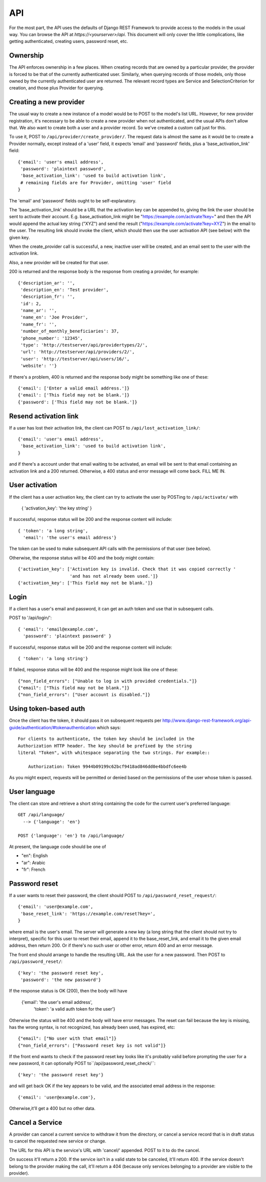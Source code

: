 API
===

For the most part, the API uses the defaults of Django REST Framework
to provide access to the models in the usual way. You can browse
the API at `https://<yourserver>/api`.  This document will only
cover the little complications, like getting authenticated, creating
users, password reset, etc.

Ownership
---------

The API enforces ownership in a few places. When creating records that
are owned by a particular provider, the provider is forced to be that
of the currently authenticated user. Similarly, when querying records
of those models, only those owned by the currently authenticated user
are returned. The relevant record types are Service and SelectionCriterion
for creation, and those plus Provider for querying.

Creating a new provider
-----------------------

The usual way to create a new instance of a model would be to POST
to the model's list URL. However, for new provider registration, it's
necessary to be able to create a new provider when not authenticated,
and the usual APIs don't allow that. We also want to create both a
user and a provider record. So we've created a custom call
just for this.

To use it, POST to ``/api/provider/create_provider/``. The request data
is almost the same as it would be to create a Provider normally,
except instead of a 'user' field, it expects 'email' and 'password'
fields, plus a 'base_activation_link' field::

    {'email': 'user's email address',
     'password': 'plaintext password',
     'base_activation_link': 'used to build activation link',
     # remaining fields are for Provider, omitting 'user' field
    }

The 'email' and 'password' fields ought to be self-explanatory.

The 'base_activation_link' should be a URL that the activation key
can be appended to, giving the link the user should be sent to activate
their account.  E.g. base_activation_link might be "https://example.com/activate?key="
and then the API would append the actual key string ("XYZ") and send the result
("https://example.com/activate?key=XYZ") in the email to the user.
The resulting link should invoke the client, which should then use
the user activation API (see below) with the given key.

When the create_provider call is successful,
a new, inactive user will be created, and an email sent to the user with
the activation link.

Also, a new provider will be created for that user.

200 is returned and the response body is the
response from creating a provider, for example::

    {'description_ar': '',
     'description_en': 'Test provider',
     'description_fr': '',
     'id': 2,
     'name_ar': '',
     'name_en': 'Joe Provider',
     'name_fr': '',
     'number_of_monthly_beneficiaries': 37,
     'phone_number': '12345',
     'type': 'http://testserver/api/providertypes/2/',
     'url': 'http://testserver/api/providers/2/',
     'user': 'http://testserver/api/users/16/',
     'website': ''}

If there's a problem, 400 is returned and the response body might
be something like one of these::

    {'email': ['Enter a valid email address.']}
    {'email': ['This field may not be blank.']}
    {'password': ['This field may not be blank.']}

Resend activation link
----------------------

If a user has lost their activation link, the client can POST to
``/api/lost_activation_link/``::

    {'email': 'user's email address',
     'base_activation_link': 'used to build activation link',
    }

and if there's a account under that email waiting to be activated,
an email will be sent to that email containing an
activation link and a 200 returned. Otherwise, a 400 status
and error message will come back.  FILL ME IN.

User activation
---------------

If the client has a user activation key, the client can try to activate
the user by POSTing to ``/api/activate/`` with

    { 'activation_key': 'the key string' }

If successful, response status will be 200 and the response content will
include::

   { 'token': 'a long string',
     'email': 'the user's email address'}

The token can be used to make subsequent API calls with the permissions
of that user (see below).

Otherwise, the response status will be 400 and the body might
contain::

    {'activation_key': ['Activation key is invalid. Check that it was copied correctly '
                        'and has not already been used.']}
    {'activation_key': ['This field may not be blank.']}

Login
-----

If a client has a user's email and password, it can get an auth
token and use that in subsequent calls.

POST to '/api/login/'::

   { 'email': 'email@example.com',
     'password': 'plaintext password' }

If successful, response status will be 200 and the response
content will include::

   { 'token': 'a long string'}

If failed, response status will be 400 and the response might look like
one of these::

    {"non_field_errors": ["Unable to log in with provided credentials."]}
    {"email": ["This field may not be blank."]}
    {"non_field_errors": ["User account is disabled."]}

Using token-based auth
----------------------

Once the client has the token, it should pass it on subsequent requests per
http://www.django-rest-framework.org/api-guide/authentication/#tokenauthentication
which says::

    For clients to authenticate, the token key should be included in the
    Authorization HTTP header. The key should be prefixed by the string
    literal "Token", with whitespace separating the two strings. For example::

        Authorization: Token 9944b09199c62bcf9418ad846dd0e4bbdfc6ee4b

As you might expect, requests will be permitted or denied based on the
permissions of the user whose token is passed.

User language
-------------

The client can store and retrieve a short string containing the
code for the current user's preferred language::

     GET /api/language/
       --> {'language': 'en'}

     POST {'language': 'en'} to /api/language/

At present, the language code should be one of

* "en": English
* "ar": Arabic
* "fr": French

Password reset
--------------

If a user wants to reset their password, the client should POST to
``/api/password_reset_request/``::

    {'email': 'user@example.com',
     'base_reset_link': 'https://example.com/reset?key=',
    }

where email is the user's email. The server will generate a new
key (a long string that the client should not try to interpret),
specific for this user to reset their email, append it to
the base_reset_link, and email it to the given email address,
then return 200.  Or if there's no such user or other error,
return 400 and an error message.

The front end should arrange to handle the resulting URL.
Ask the user for a new password. Then POST to
``/api/password_reset/``::

    {'key': 'the password reset key',
     'password': 'the new password'}

If the response status is OK (200), then the body will have

    {'email': 'the user's email address',
     'token': 'a valid auth token for the user'}

Otherwise the status will be 400 and the body will have error
messages.  The reset can fail because the
key is missing, has the wrong syntax, is not recognized, has
already been used, has expired, etc::

    {"email": ["No user with that email"]}
    {"non_field_errors": ["Password reset key is not valid"]}


If the front end wants to check if the password reset key looks
like it's probably valid before prompting the user for a new
password, it can optionally POST to``/api/password_reset_check/``::

    {'key': 'the password reset key'}

and will get back OK if the key appears to be valid, and the
associated email address in the response::

    {'email': 'user@example.com'},

Otherwise,it'll get a 400 but no other data.

Cancel a Service
----------------

A provider can cancel a current service to withdraw it from the
directory, or cancel a service record that is in draft status to
cancel the requested new service or change.

The URL for this API is the service's URL with 'cancel/' appended.
POST to it to do the cancel.

On success it'll return a 200.  If the service isn't in a valid
state to be canceled, it'll return 400. If the service doesn't
belong to the provider making the call, it'll return a 404 (because
only services belonging to a provider are visible to the provider).
